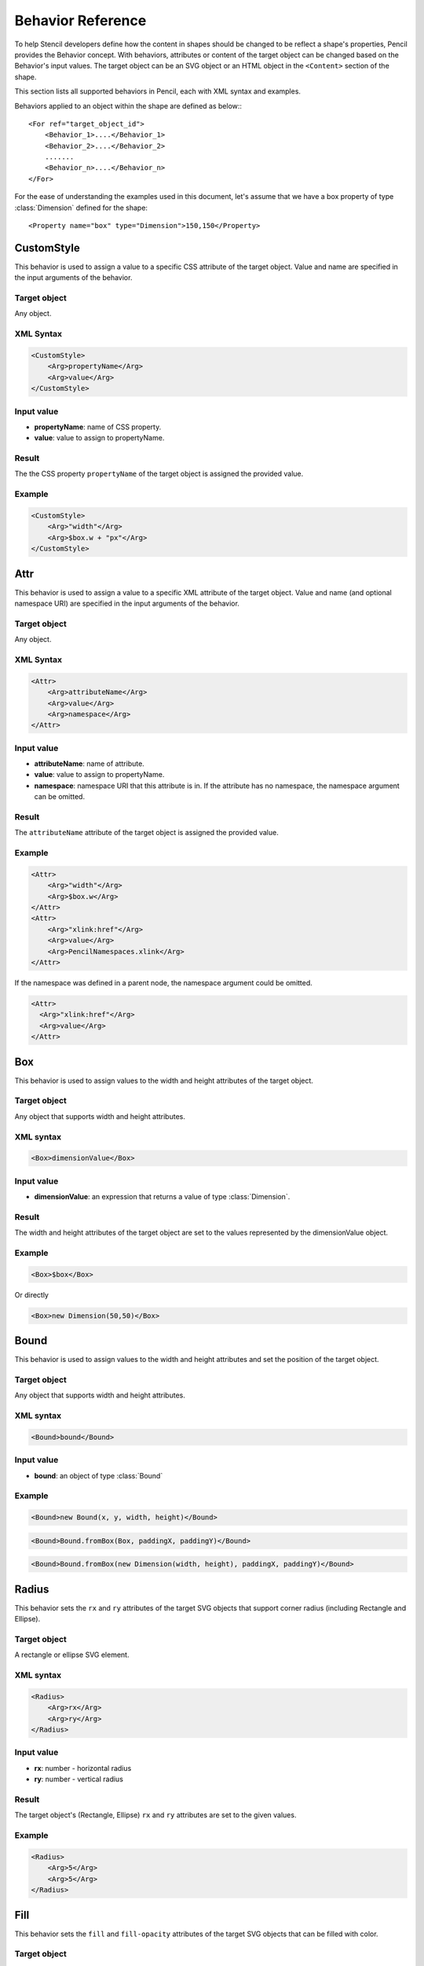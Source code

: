 Behavior Reference
==================

To help Stencil developers define how the content in shapes should be changed
to be reflect a shape's properties, Pencil provides the Behavior concept. With
behaviors, attributes or content of the target object can be changed based on
the Behavior's input values. The target object can be an SVG object or an HTML
object in the ``<Content>`` section of the shape.

This section lists all supported behaviors in Pencil, each with XML syntax
and examples.

Behaviors applied to an object within the shape are defined as below:::

    <For ref="target_object_id">
        <Behavior_1>....</Behavior_1>
        <Behavior_2>....</Behavior_2>
        .......
        <Behavior_n>....</Behavior_n>
    </For>

For the ease of understanding the examples used in this document, let's assume
that we have a box property of type :class:`Dimension` defined for the shape::

    <Property name="box" type="Dimension">150,150</Property>

CustomStyle
-----------

This behavior is used to assign a value to a specific CSS attribute of the
target object. Value and name are specified in the input arguments of the
behavior.

Target object
^^^^^^^^^^^^^

Any object.

XML Syntax
^^^^^^^^^^

.. code-block:: xml

    <CustomStyle>
        <Arg>propertyName</Arg>
        <Arg>value</Arg>
    </CustomStyle>

Input value
^^^^^^^^^^^

* **propertyName**: name of CSS property.
* **value**: value to assign to propertyName.

Result
^^^^^^

The the CSS property ``propertyName`` of the target object is assigned the
provided value.

Example
^^^^^^^

.. code-block:: xml

    <CustomStyle>
        <Arg>"width"</Arg>
        <Arg>$box.w + "px"</Arg>
    </CustomStyle>


.. _Attr:

Attr
----

This behavior is used to assign a value to a specific XML attribute of the
target object. Value and name (and optional namespace URI) are specified in the
input arguments of the behavior.

Target object
^^^^^^^^^^^^^

Any object.

XML Syntax
^^^^^^^^^^

.. code-block:: xml

    <Attr>
        <Arg>attributeName</Arg>
        <Arg>value</Arg>
        <Arg>namespace</Arg>
    </Attr>

Input value
^^^^^^^^^^^

* **attributeName**: name of attribute.
* **value**: value to assign to propertyName.
* **namespace**: namespace URI that this attribute is in. If the attribute has
  no namespace, the namespace argument can be omitted.

Result
^^^^^^

The ``attributeName`` attribute of the target object is assigned the provided
value.

Example
^^^^^^^

.. code-block:: xml

    <Attr>
        <Arg>"width"</Arg>
        <Arg>$box.w</Arg>
    </Attr>
    <Attr>
        <Arg>"xlink:href"</Arg>
        <Arg>value</Arg>
        <Arg>PencilNamespaces.xlink</Arg>
    </Attr>

If the namespace was defined in a parent node, the namespace argument could be
omitted.

.. code-block:: xml

    <Attr>
      <Arg>"xlink:href"</Arg>
      <Arg>value</Arg>
    </Attr>


.. _Box:

Box
---

This behavior is used to assign values to the width and height attributes of
the target object.

Target object
^^^^^^^^^^^^^

Any object that supports width and height attributes.

XML syntax
^^^^^^^^^^

.. code-block:: xml

    <Box>dimensionValue</Box>

Input value
^^^^^^^^^^^

* **dimensionValue**: an expression that returns a value of type
  :class:`Dimension`.

Result
^^^^^^

The width and height attributes of the target object are set to the values
represented by the dimensionValue object.

Example
^^^^^^^

.. code-block:: xml

    <Box>$box</Box>

Or directly

.. code-block:: xml

      <Box>new Dimension(50,50)</Box>

Bound
-----

This behavior is used to assign values to the width and height attributes and
set the position of the target object.

Target object
^^^^^^^^^^^^^

Any object that supports width and height attributes.

XML syntax
^^^^^^^^^^

.. code-block:: xml

      <Bound>bound</Bound>

Input value
^^^^^^^^^^^

* **bound**: an object of type :class:`Bound`

Example
^^^^^^^

.. figure:: /images/behaviors_bound_new.png

.. code-block:: xml

    <Bound>new Bound(x, y, width, height)</Bound>


.. figure:: /images/behaviors_bound_frombox.png

.. code-block:: xml

    <Bound>Bound.fromBox(Box, paddingX, paddingY)</Bound>

.. figure:: /images/behaviors_bound_frombox_dimension.png

.. code-block:: xml

      <Bound>Bound.fromBox(new Dimension(width, height), paddingX, paddingY)</Bound>


.. _Radius:

Radius
------

This behavior sets the ``rx`` and ``ry`` attributes of the target SVG objects
that support corner radius (including Rectangle and Ellipse).

Target object
^^^^^^^^^^^^^

A rectangle or ellipse SVG element.

XML syntax
^^^^^^^^^^

.. code-block:: xml

    <Radius>
        <Arg>rx</Arg>
        <Arg>ry</Arg>
    </Radius>

Input value
^^^^^^^^^^^

* **rx**: number - horizontal radius
* **ry**: number - vertical radius

Result
^^^^^^

The target object's (Rectangle, Ellipse) ``rx`` and ``ry`` attributes are set
to the given values.

Example
^^^^^^^

.. code-block:: xml

    <Radius>
        <Arg>5</Arg>
        <Arg>5</Arg>
    </Radius>


.. _Fill:

Fill
----

This behavior sets the ``fill`` and ``fill-opacity`` attributes of the target
SVG objects that can be filled with color.

Target object
^^^^^^^^^^^^^

Any SVG object that can be filled with color.

XML syntax
^^^^^^^^^^

.. code-block:: xml

    <Fill>color</Fill>

Input value
^^^^^^^^^^^

* **color**: The color to fill the target with - an object of type
  :class:`Color`.

Result
^^^^^^

The target object's color and opacity are set.

Example
^^^^^^^

.. code-block:: xml

    <Fill>Color.fromString("#ffffffff")</Fill>

**Or**:

.. code-block:: xml

      <Property name="color" displayName="fColor" type="Color">#000000ff</Property>
      ....
      <Fill>$color</Fill>

Color
-----

This behavior sets the ``color`` and ``opacity`` attributes of the target HTML
object.

Target object
^^^^^^^^^^^^^

Any HTML object.

XML syntax
^^^^^^^^^^

.. code-block:: xml

    <Color>color</Color>

Input value
^^^^^^^^^^^

* **color**: The desired text color for the target - an object of type
  :class:`Color`.

Result
^^^^^^

The target object's color and opacity CSS properties are set.

Example
^^^^^^^

.. code-block:: xml

    <Color>Color.fromString("#ffffffff")</Color>

**Or:**

.. code-block:: xml

      <Property name="color" displayName="fColor" type="Color">#000000ff</Property>
      ....
      <Color>$color</Color>


.. _StrokeColor:

StrokeColor
-----------

This behavior sets the ``stroke`` and ``stroke-opacity`` attributes of the SVG
target objects that have stroke.

Target object
^^^^^^^^^^^^^

Any Object that can be given a stroke.

XML syntax
^^^^^^^^^^

.. code-block:: xml

    <StrokeColor>color</StrokeColor>

Input value
^^^^^^^^^^^

* **color**: Color of the stroke - an object of type :class:`Color`.

Result
^^^^^^

The target object's stroke color and stroke opacity are set.

Example
^^^^^^^

.. code-block:: xml

    <StrokeColor>Color.fromString("#ffffffff")</StrokeColor>

**Or:**

.. code-block:: xml

      <Property name="color" displayName="fColor" type="Color">#000000ff</Property>
      ...
      <StrokeColor>$color</StrokeColor>


.. _StrokeStyle:

StrokeStyle
-----------

This behavior is used to set the ``stroke-width`` and ``stroke-dasharray``
attributes of the target object.

Target object
^^^^^^^^^^^^^

Any Object that has a stroke.

XML syntax
^^^^^^^^^^

.. code-block:: xml

    <StrokeStyle>strokeStyle</StrokeStyle>

Input value
^^^^^^^^^^^

* **strokeStyle**: an object of type :class:`StrokeStyle`.

Result
^^^^^^

The stroke of the target object is assigned the given value.

Example
^^^^^^^

.. code-block:: xml

    <StrokeStyle>StrokeStyle.fromString("1|[1,3]")</StrokeStyle>

**Or:**

.. code-block:: xml

    <Property name="strokeStyle"
              type="StrokeStyle"
              displayName="Border Style">1|[2,1,2,4]</Property>
    ...
    <StrokeStyle>$strokeStyle</StrokeStyle>


.. _Visibility:

Visibility
----------

This behavior is used to assign value to the ``visibility`` and ``display``
attributes of the target object.

Target object
^^^^^^^^^^^^^

Any object.

XML Syntax
^^^^^^^^^^

.. code-block:: xml

    <Visibility>value</Visibility>

Input value
^^^^^^^^^^^

* **value**: Whether the object should be visible/displayed. Either Pencil's
  :class:`Bool` data object or a JavaScript ``boolean`` value.

Result
^^^^^^

``visibility`` and ``display`` attributes of the target object are changed
according to the input value.

Example
^^^^^^^

.. code-block:: xml

    <Visibility>Bool.fromString("true")</Visibility>

**Or:**

.. code-block:: xml

      <Property name="value" displayName="Value" type="Bool">true</Property>
      ...
      <Visibility>$value</Visibility>

BoxFit
------

This behavior is used to set text bounds and alignment.

Target object
^^^^^^^^^^^^^

An SVG text object.

XML syntax
^^^^^^^^^^

.. code-block:: xml

    <BoxFit>
        <Arg>bound</Arg>
        <Arg>alignment</Arg>
    </BoxFit>

Input value
^^^^^^^^^^^

* **bound**: an object of type :class:`Bound`.
* **alignment**: an object of type :class:`Alignment`.

Result
^^^^^^

The text content of the element is changed to fit the provided bound and given
the provided alignment.

Example
^^^^^^^

.. code-block:: xml

    <BoxFit>
        <Arg>Bound.fromBox($box)</Arg>
        <Arg>new Alignment(1,1)</Arg>
    </BoxFit>
    <Property name="textAlign"
              displayName="Text Alignment" type="Alignment">1,1</Property>
    ...
    <BoxFit>
        <Arg>Bound.fromBox($box)</Arg>
        <Arg>$textAlign</Arg>
    </BoxFit>

Font
----

This behavior is used to set the target object's text font. With this
behavior, a set of font-related attributes are changed.

Target object
^^^^^^^^^^^^^

An SVG Text object or any HTML object.

XML Syntax
^^^^^^^^^^

.. code-block:: xml

    <Font>font</Font>

Input value
^^^^^^^^^^^

* **font**: an object of type :class:`Font`.

Result
^^^^^^

``font-family``, ``font-size``, ``font-weight``, ``font-style`` and
``text-decoration`` attributes of the object are assigned values derived from
the given Font object.

Note that the ``text-decoration`` attribute is only supported for HTML objects.
It is impossible to set ``text-decoration`` on SVG Text objects.

Example
^^^^^^^

.. code-block:: xml

    <Font>Font.fromString("Helvetica|normal|normal|14px")</Font>
    <Property name="font" type="Font" displayName="Default Font">Helvetica|normal|normal|14px</Property>
    ...
    <Font>$font</Font>


.. _Behavior D:

D
--

This behavior is used to set the ``d`` attribute of an SVG path object. The
provided array of drawing functions is converted to SVG drawing operations.

Target object
^^^^^^^^^^^^^

A path object.

XML Syntax
^^^^^^^^^^

.. code-block:: xml

    <D>[...]</D>

Input value
^^^^^^^^^^^

* **[...]**: an array of drawing instruction functions. Pencil supports drawing
  functions that are equivalent to popular SVG path data instructions:

    * **M(x,y)**: set point.
    * **L(x,y)**: draw a line from a point to x,y.

        Example: ``<D>[M(0, 0), L(10,10)]</D>``

    * **C(x1, y1, x2, y2, x, y)**: the same as ``C`` in SVG.
    * **c(x1, y1, x2, y2, x, y)**: the same as ``c`` in SVG.
    * **S(x2, y2, x, y)**: the same as ``S`` in SVG.
    * **s(x2, y2, x, y)**: the same as ``s`` in SVG.
    * **Q(x1, y1, x, y)**: the same as ``Q`` in SVG.
    * **q(x1, y1, x, y)**: the same as ``q`` in SVG.
    * **z**: the same as ``z`` in SVG.

  And two Pencil-specific instructions for drawing sketchy lines:

    * **sk(x1, y1, x2, y2)**: move to ``x1, y1`` and draw a sketchy line to
      ``x2, y2``
    * **skTo(x, y)**: draw a sketchy line from the current position to ``x, y``

Result
^^^^^^

Each function in the input array is converted to its corresponding SVG drawing
operation. Pencil-specific instructions are also converted to standard SVG
drawing operations but using a special algorithm to make the lines sketchy. The
resulting value is assigned to the ``d`` attribute of the path object.

Example
^^^^^^^

.. code-block:: xml

      <D>[M(0, 0), L($box.w, 0), L($box.w, $box.h), L(0, $box.h), z]</D>


.. _Transform:

Transform
---------

This behavior is used to control the ``transform`` attribute of SVG target
objects. The provided array of transformation functions is converted to SVG
transformation functions.

Target object
^^^^^^^^^^^^^

Any SVG object.

XML Syntax
^^^^^^^^^^

.. code-block:: xml

    <Transform>[...]</Transform>

Input value
^^^^^^^^^^^

**[...]**: an array of instruction functions. The functions are similar to the
SVG transformation functions:

    * rotate(x)
    * translate(x, y)
    * scale(x, y)
    * skewX(a)
    * skewY(a)

Result
^^^^^^

The ``transform`` attribute of the SVG target object is assigned a value based
on the input functions.

Example
^^^^^^^

.. code-block:: xml

      <Transform>[scale($box.w.120, $box.h/100), transform(50, 70)]</Transform>

Scale
-----

This behavior is used to assigned to the ``scale`` function in the
``transform`` attribute of an SVG object. This behavior is equivalent to the
:ref:`Transform` behavior with just one ``scale()``.

Target object
^^^^^^^^^^^^^

Any SVG object.

XML Syntax
^^^^^^^^^^

.. code-block:: xml

      <Scale>width_ratio, height_ratio</Scale>

Input value
^^^^^^^^^^^

* **width_ratio**: number - the horizontal scale ratio
* **height_ratio**: number - the vertical scale ratio

Result
^^^^^^

The SVG object will be given a ``transform`` attribute containing a scale
function with the given ratios. Note that using this behavior will empty the
current value of the transform attribute.

Example
^^^^^^^

.. code-block:: xml

    <Scale>
        <Arg>$box.w/120</Arg>
        <Arg>$box.h/100</Arg>
    </Scale>


.. _TextContent:

TextContent
-----------

This behavior is used to control the content of the target text object.

Note: this behavior does not support text wrapping for :class:`PlainText`
content in SVG elements. To have the :class:`PlainText` content wrapped inside
an SVG text element with a specific aligmnent, please use the
:ref:`PlainTextContent` behavior.

Target object
^^^^^^^^^^^^^

An SVG text object or any HTML object.

XML Syntax
^^^^^^^^^^

.. code-block:: xml

    <TextContent>text</TextContent>

Input value
^^^^^^^^^^^

* **text**: a :class:`PlainText` or :class:`RichText` value.

Result
^^^^^^

The target object's text content is changed.

Example
^^^^^^^

.. code-block:: xml

    <TextContent>new PlainText("text here...")</TextContent>
    <Property name="content"
              displayName="HTML Content" type="RichText">text here...</Property>
    ....
    <TextContent>$label</TextContent>


.. _PlainTextContent:

PlainTextContent
----------------

This behavior is used to control the wrapped text inside an SVG text element.
This is the recommended way to implement wrapped plain-text content instead of
using HTML wrapping. This behavior produces compliant SVG output and the
resultant drawing can be used in other SVG editors like Inkscape.

Target object
^^^^^^^^^^^^^

An SVG text element.

XML Syntax
^^^^^^^^^^

.. code-block:: xml

    <!--[CDATA[
    <PlainTextContent-->
        <arg>plainTextValue</arg>
        <arg>bound</arg>
        <arg>alignment</arg>


Input value
^^^^^^^^^^^

* **text**: an object of type :class:`PlainText`.
* **bound**: an object of type :class:`Bound`.
* **alignment**: an object of type :class:`Alignment`.

Result
^^^^^^

Content of the target object will be filled with ``<tspan>`` elements to create
wrapped text content. The transform attribute of this element may be used in
for controlling the bounding.

Example
^^^^^^^

.. code-block:: xml

    <Property name="content"
        displayName="Text Content"
        type="PlainText">text here...
    ...
    <plaintextcontent>
        <arg>$content</arg>
        <arg>Bound.fromBox($box, 10)</arg>
        <arg>new Alignment(1, 1)</arg>
    </plaintextcontent>


.. _DomContent:

DomContent
----------

This behavior populates the target object with a child DOM node.

Target object
^^^^^^^^^^^^^

Any object.

XML Syntax
^^^^^^^^^^

.. code-block:: xml

    <DomContent>domContent</DomContent>

Input value
^^^^^^^^^^^

* **domContent**: a DOM element or a DOM fragment to add as a child of the
  target object.

Please refer the associated tutorial on :ref:`Dynamic DOM Content` for more
information.

Image
-----

This behavior is used to control the ``xlink:href``, ``width`` and ``height``
attributes of an SVG ``<image>`` element.

XML Syntax
^^^^^^^^^^

.. code-block:: xml

    <Image>imageData</Image>

Input value
^^^^^^^^^^^

* **imageData**: an object of type :class:`ImageData`

Result
^^^^^^

``xlink:href``, ``width`` and ``height`` attributes of the target ``<image>``
element are changed to be in sync with the provided ``imageData`` input value.

Example
^^^^^^^

.. code-block:: xml

    <Property name="icon"
        displayName="Icon"
        type="ImageData"><![CDATA[10,15,data:image/png;base64,iVBOR...]]></Property>

    ...

    <Image>$icon</Image>

EllipseFit
----------

This behavior is used control an ellipse element so that it fits into the
provided bound.

Target object
^^^^^^^^^^^^^

An SVG ellipse object.

XML Syntax
^^^^^^^^^^

.. code-block:: xml

    <EllipseFit>box</EllipseFit>

Input value
^^^^^^^^^^^

* **box**: an object of type :class:`Dimension`.

Result
^^^^^^

The ``cx``, ``cy``, ``rx``, ``ry`` attribute values are changed.

Example
^^^^^^^

.. figure:: /images/behaviors_ellipsefit.png

.. code-block:: xml

    <EllipseFit>$box</EllipseFit>


Width
-----

This behavior is used to assign the ``width`` attribute of the target object.

Target object
^^^^^^^^^^^^^

Any SVG object that supports the ``width`` attribute.

XML Syntax
^^^^^^^^^^

.. code-block:: xml

    <Width>width</Width>

Input value
^^^^^^^^^^^

* **width**: a number.

Result
^^^^^^

The ``width`` attribute of the target object is assigned the given value.

Example
^^^^^^^

.. code-block:: xml

    <Width>$box.w</Width>

Height
------

This behavior is used to assign the ``height`` attribute of the target object.

Target object
^^^^^^^^^^^^^

Any SVG object that supports the ``height`` attribute.

XML Syntax
^^^^^^^^^^

.. code-block:: xml

    <Height>height</Height>

Input value
^^^^^^^^^^^

* **height**: a number.

Result
^^^^^^

The ``height`` attribute of the target object is assigned the given value.

Example
^^^^^^^

.. code-block:: xml

    <Height>$box.h</Height>


.. _NPatchDomContent:

NPatchDomContent
----------------

This behavior is used to fill the target ``<g>`` SVG element with ``<image>``
elements provided in the Nine-Patch with correct scaling for the provided
dimensions.

Target object
^^^^^^^^^^^^^

An SVG ``<g>`` element.

XML Syntax
^^^^^^^^^^

.. code-block:: xml

    <NPatchDomContent>
        <arg>ninePatch</arg>
        <arg>dimension</arg>
    </NPatchDomContent>

Input value
^^^^^^^^^^^

* **ninePatch**: a Nine-Patch data structure.
* **dimension**: an object of type :class:`Dimension`.

Result
^^^^^^

The Nine-Patch data structure is used together with the dimension object to
calculate scaling for patches. ``<image>`` elements for the patches are
generated and added as children of the target ``<g>`` element.

Example
^^^^^^^

For more information on how to use this behavior, please refer the associated
tutorial on :ref:`Using Nine-Patch <Nine-Patch>`.

InnerText
---------

This behavior is used to fill the content of the target object with a DOM text
node.

Target object
^^^^^^^^^^^^^

Any object.

XML Syntax
^^^^^^^^^^

.. code-block:: xml

    <InnerText>value</InnerText>

Input value
^^^^^^^^^^^

* **value**: a string.

Result
^^^^^^

A new DOM text node is generated with the provided value and added as a child
of the target object.

Example
^^^^^^^

.. code-block:: xml

      <InnerText>"put content here..."</InnerText>
